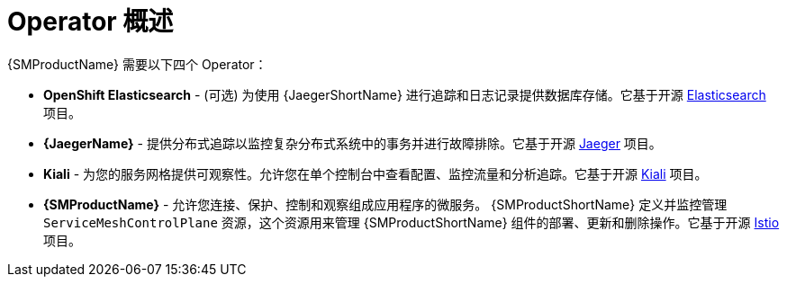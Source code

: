 // Module included in the following assemblies:
//
// * service_mesh/v1x/preparing-ossm-installation.adoc
// * service_mesh/v2x/preparing-ossm-installation.adoc
// * post_installation_configuration/network-configuration.adoc

:_content-type: CONCEPT
[id="ossm-installation-activities_{context}"]
= Operator 概述

{SMProductName} 需要以下四个 Operator：

* *OpenShift Elasticsearch* - (可选) 为使用 {JaegerShortName} 进行追踪和日志记录提供数据库存储。它基于开源 link:https://www.elastic.co/[Elasticsearch] 项目。
* *{JaegerName}* - 提供分布式追踪以监控复杂分布式系统中的事务并进行故障排除。它基于开源  link:https://www.jaegertracing.io/[Jaeger] 项目。
* *Kiali* - 为您的服务网格提供可观察性。允许您在单个控制台中查看配置、监控流量和分析追踪。它基于开源 link:https://www.kiali.io/[Kiali] 项目。
* *{SMProductName}* - 允许您连接、保护、控制和观察组成应用程序的微服务。 {SMProductShortName} 定义并监控管理 `ServiceMeshControlPlane` 资源，这个资源用来管理 {SMProductShortName} 组件的部署、更新和删除操作。它基于开源 link:https://istio.io/[Istio] 项目。
